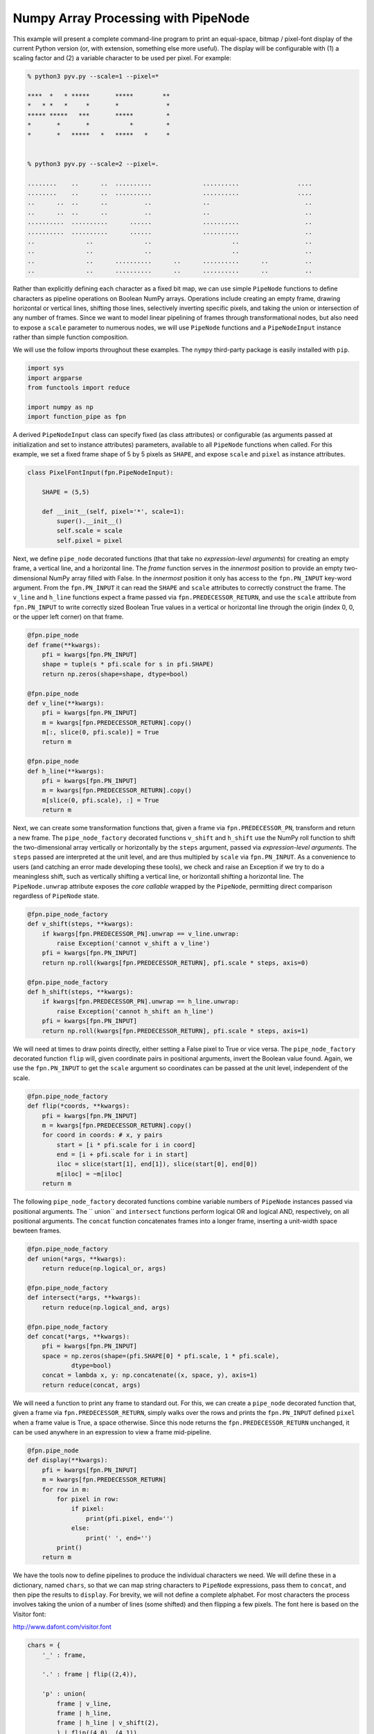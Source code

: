 

Numpy Array Processing with PipeNode
===============================================

This example will present a complete command-line program to print an equal-space, bitmap / pixel-font display of the current Python version (or, with extension, something else more useful). The display will be configurable with (1) a scaling factor and (2) a variable character to be used per pixel. For example:

.. code-block:: none

    % python3 pyv.py --scale=1 --pixel=*

    ****  *   * *****       *****        **
    *   * *   *     *       *             *
    ***** *****   ***       *****         *
    *       *       *           *         *
    *       *   *****   *   *****   *     *


    % python3 pyv.py --scale=2 --pixel=.

    ........    ..      ..  ..........              ..........                ....
    ........    ..      ..  ..........              ..........                ....
    ..      ..  ..      ..          ..              ..                          ..
    ..      ..  ..      ..          ..              ..                          ..
    ..........  ..........      ......              ..........                  ..
    ..........  ..........      ......              ..........                  ..
    ..              ..              ..                      ..                  ..
    ..              ..              ..                      ..                  ..
    ..              ..      ..........      ..      ..........      ..          ..
    ..              ..      ..........      ..      ..........      ..          ..

Rather than explicitly defining each character as a fixed bit map, we can use simple ``PipeNode`` functions to define characters as pipeline operations on Boolean NumPy arrays. Operations include creating an empty frame, drawing horizontal or vertical lines, shifting those lines, selectively inverting specific pixels, and taking the union or intersection of any number of frames. Since we want to model linear pipelining of frames through transformational nodes, but also need to expose a ``scale`` parameter to numerous nodes, we will use ``PipeNode`` functions and a ``PipeNodeInput`` instance rather than simple function composition.

We will use the follow imports throughout these examples. The ``nympy`` third-party package is easily installed with ``pip``.

.. code-block:: python

    import sys
    import argparse
    from functools import reduce

    import numpy as np
    import function_pipe as fpn


A derived ``PipeNodeInput`` class can specify fixed (as class attributes) or configurable (as arguments passed at initialization and set to instance attributes) parameters, available to all ``PipeNode`` functions when called. For this example, we set a fixed frame shape of 5 by 5 pixels as ``SHAPE``, and expose ``scale`` and ``pixel`` as instance attributes.


.. code-block:: python

    class PixelFontInput(fpn.PipeNodeInput):

        SHAPE = (5,5)

        def __init__(self, pixel='*', scale=1):
            super().__init__()
            self.scale = scale
            self.pixel = pixel


Next, we define ``pipe_node`` decorated functions (that that take no *expression-level arguments*) for creating an empty frame, a vertical line, and a horizontal line. The `frame` function serves in the *innermost* position to provide an empty two-dimensional NumPy array filled with False. In the *innermost* position it only has access to the ``fpn.PN_INPUT`` key-word argument. From the ``fpn.PN_INPUT`` it can read the ``SHAPE`` and ``scale`` attributes to correctly construct the frame. The ``v_line`` and ``h_line`` functions expect a frame passed via ``fpn.PREDECESSOR_RETURN``, and use the ``scale`` attribute from  ``fpn.PN_INPUT`` to write correctly sized Boolean True values in a vertical or horizontal line through the origin (index 0, 0, or the upper left corner) on that frame.

.. code-block:: python

    @fpn.pipe_node
    def frame(**kwargs):
        pfi = kwargs[fpn.PN_INPUT]
        shape = tuple(s * pfi.scale for s in pfi.SHAPE)
        return np.zeros(shape=shape, dtype=bool)

    @fpn.pipe_node
    def v_line(**kwargs):
        pfi = kwargs[fpn.PN_INPUT]
        m = kwargs[fpn.PREDECESSOR_RETURN].copy()
        m[:, slice(0, pfi.scale)] = True
        return m

    @fpn.pipe_node
    def h_line(**kwargs):
        pfi = kwargs[fpn.PN_INPUT]
        m = kwargs[fpn.PREDECESSOR_RETURN].copy()
        m[slice(0, pfi.scale), :] = True
        return m


Next, we can create some transformation functions that, given a frame via ``fpn.PREDECESSOR_PN``, transform and return a new frame. The ``pipe_node_factory`` decorated functions ``v_shift`` and ``h_shift`` use the NumPy roll function to shift the two-dimensional array vertically or horizontally by the ``steps`` argument, passed via *expression-level arguments*. The ``steps`` passed are interpreted at the unit level, and are thus multipled by ``scale`` via ``fpn.PN_INPUT``. As a convenience to users (and catching an error made developing these tools), we check and raise an Exception if we try to do a meaningless shift, such as vertically shifting a vertical line, or horizontall shifting a horizontal line. The ``PipeNode.unwrap`` attribute exposes the *core callable* wrapped by the ``PipeNode``, permitting direct comparison regardless of ``PipeNode`` state.



.. code-block:: python

    @fpn.pipe_node_factory
    def v_shift(steps, **kwargs):
        if kwargs[fpn.PREDECESSOR_PN].unwrap == v_line.unwrap:
            raise Exception('cannot v_shift a v_line')
        pfi = kwargs[fpn.PN_INPUT]
        return np.roll(kwargs[fpn.PREDECESSOR_RETURN], pfi.scale * steps, axis=0)

    @fpn.pipe_node_factory
    def h_shift(steps, **kwargs):
        if kwargs[fpn.PREDECESSOR_PN].unwrap == h_line.unwrap:
            raise Exception('cannot h_shift an h_line')
        pfi = kwargs[fpn.PN_INPUT]
        return np.roll(kwargs[fpn.PREDECESSOR_RETURN], pfi.scale * steps, axis=1)



We will need at times to draw points directly, either setting a False pixel to True or vice versa. The ``pipe_node_factory`` decorated function ``flip`` will, given coordinate pairs in positional arguments, invert the Boolean value found. Again, we use the ``fpn.PN_INPUT`` to get the ``scale`` argument so coordinates can be passed at the unit level, independent of the scale.


.. code-block:: python

    @fpn.pipe_node_factory
    def flip(*coords, **kwargs):
        pfi = kwargs[fpn.PN_INPUT]
        m = kwargs[fpn.PREDECESSOR_RETURN].copy()
        for coord in coords: # x, y pairs
            start = [i * pfi.scale for i in coord]
            end = [i + pfi.scale for i in start]
            iloc = slice(start[1], end[1]), slice(start[0], end[0])
            m[iloc] = ~m[iloc]
        return m


The following ``pipe_node_factory`` decorated functions combine variable numbers of ``PipeNode`` instances passed via positional arguments. The `` union`` and ``intersect`` functions perform logical OR and logical AND, respectively, on all positional arguments. The ``concat`` function concatenates frames into a longer frame, inserting a unit-width space bewteen frames.


.. code-block:: python

    @fpn.pipe_node_factory
    def union(*args, **kwargs):
        return reduce(np.logical_or, args)

    @fpn.pipe_node_factory
    def intersect(*args, **kwargs):
        return reduce(np.logical_and, args)

    @fpn.pipe_node_factory
    def concat(*args, **kwargs):
        pfi = kwargs[fpn.PN_INPUT]
        space = np.zeros(shape=(pfi.SHAPE[0] * pfi.scale, 1 * pfi.scale),
                dtype=bool)
        concat = lambda x, y: np.concatenate((x, space, y), axis=1)
        return reduce(concat, args)


We will need a function to print any frame to standard out. For this, we can create a ``pipe_node`` decorated function that, given a frame via ``fpn.PREDECESSOR_RETURN``, simply walks over the rows and prints the ``fpn.PN_INPUT`` defined ``pixel`` when a frame value is True, a space otherwise. Since this node returns the ``fpn.PREDECESSOR_RETURN`` unchanged, it can be used anywhere in an expression to view a frame mid-pipeline.


.. code-block:: python

    @fpn.pipe_node
    def display(**kwargs):
        pfi = kwargs[fpn.PN_INPUT]
        m = kwargs[fpn.PREDECESSOR_RETURN]
        for row in m:
            for pixel in row:
                if pixel:
                    print(pfi.pixel, end='')
                else:
                    print(' ', end='')
            print()
        return m


We have the tools now to define pipelines to produce the individual characters we need. We will define these in a dictionary, named ``chars``, so that we can map string characters to ``PipeNode`` expressions, pass them to ``concat``, and then pipe the results to ``display``. For brevity, we will not define a complete alphabet. For most characters the process involves taking the union of a number of lines (some shifted) and then flipping a few pixels. The font here is based on the Visitor font:

http://www.dafont.com/visitor.font


.. code-block:: python

    chars = {
        '_' : frame,

        '.' : frame | flip((2,4)),

        'p' : union(
            frame | v_line,
            frame | h_line,
            frame | h_line | v_shift(2),
            ) | flip((4,0), (4,1)),

        'y' : (frame | h_line | v_shift(2) |
                flip((0,0), (0,1), (2,3), (2,4), (4,0), (4,1))),

        '0' : union(
            frame | v_line,
            frame | v_line | h_shift(-1),
            frame | h_line,
            frame | h_line | v_shift(-1),
            ),

        '1' : frame | v_line | h_shift(2) | flip((1,0)),

        '2' : union(
            frame | h_line,
            frame | h_line | v_shift(2),
            frame | h_line | v_shift(4),
            ) | flip((4, 1), (0, 3)),

        '3' : union(
            frame | h_line,
            frame | h_line | v_shift(-1),
            frame | v_line | h_shift(4),
            ) | flip((2, 2), (3, 2)),

        '4' : union(
            frame | h_line | v_shift(2),
            frame | v_line | h_shift(-1),
            ) | flip((0, 0), (0, 1)),

        '5' : union(
            frame | h_line,
            frame | h_line | v_shift(2),
            frame | h_line | v_shift(-1),
            ) | flip((0, 1), (4, 3)),

        '6' : union(
            frame | h_line,
            frame | h_line | v_shift(2),
            frame | h_line | v_shift(-1),
            frame | v_line,
            ) | flip((4, 3)),
    }


We need a function to produce the final ``PipeNode`` expression. The ``msg_display_pipeline`` function, given a string message, will return the ``PipeNode`` expression combining ``concat`` and ``display``, where ``concat`` is called with PipeNode positional arguments, mapped from ``chars``, for each character passed in ``msg``. We map the '_' charater for any characters not defined in ``chars``.


.. code-block:: python

    def msg_display_pipeline(msg):
        get_char = lambda char: chars.get(char.lower(), chars['_'])
        return concat(*tuple(map(get_char, msg))) | display


Finally, we can define the outer-most application function, which will parse command-line arguments for ``pixel`` and ``scale`` with ``argparse.ArgumentParser``. The ``msg_display_pipeline`` function is called with the prepared ``msg`` string, returning ``f``, a ``PipeNode`` function configured to generate and display the ``msg`` as a banner. A ``PixelFontInput`` instance is created with the ``pixel`` and ``scale`` arguments received from the command line. At last, all *core callables* are called with the evocation of ``f`` with the ``__getitem__`` syntax, passing the ``PixelFontInput`` instance ``pfi``.


.. code-block:: python


    def version_banner(args):

        p = argparse.ArgumentParser(
                description='Display the Python version in a banner')
        p.add_argument('--pixel', default='*',
                help=('Set the character used for each pixel of the banner.'))
        p.add_argument('--scale', default=1, type=int,
                help=('Set the pixel scale for the banner.'))
        ns = p.parse_args(args)
        assert len(ns.pixel) == 1
        assert ns.scale > 0

        msg = 'py%s.%s.%s' % sys.version_info[:3]
        f = msg_display_pipeline(msg)

        pfi = PixelFontInput(pixel=ns.pixel, scale=ns.scale)
        f[pfi]


    if __name__ == '__main__':
        version_banner(sys.argv[1:])



